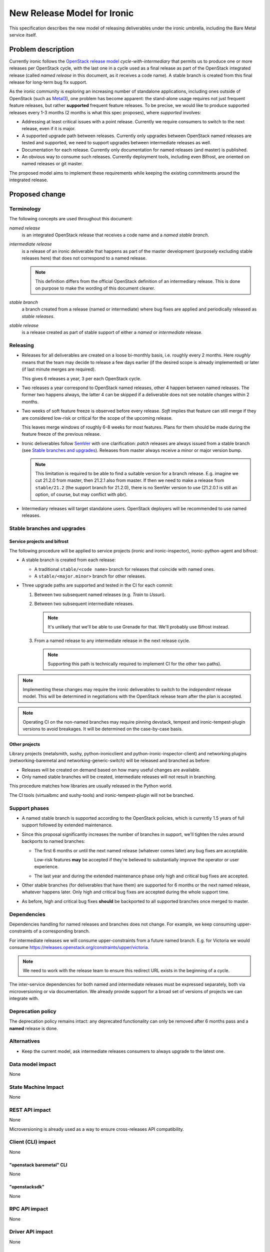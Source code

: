 ..
 This work is licensed under a Creative Commons Attribution 3.0 Unported
 License.

 http://creativecommons.org/licenses/by/3.0/legalcode

============================
New Release Model for Ironic
============================

This specification describes the new model of releasing deliverables under the
ironic umbrella, including the Bare Metal service itself.

.. lint: norfe

Problem description
===================

Currently ironic follows the `OpenStack release model`_
*cycle-with-intermediary* that permits us to produce one or more releases per
OpenStack cycle, with the last one in a cycle used as a final release as part
of the OpenStack integrated release (called *named release* in this document,
as it receives a code name). A stable branch is created from this final release
for long-term bug fix support.

As the ironic community is exploring an increasing number of standalone
applications, including ones outside of OpenStack (such as Metal3_), one
problem has become apparent: the stand-alone usage requires not just frequent
feature releases, but rather **supported** frequent feature releases. To be
precise, we would like to produce supported releases every 1-3 months
(2 months is what this spec proposes), where *supported* involves:

* Addressing at least critical issues with a point release. Currently we
  require consumers to switch to the next release, even if it is major.

* A supported upgrade path between releases. Currently only upgrades between
  OpenStack named releases are tested and supported, we need to support
  upgrades between intermediate releases as well.

* Documentation for each release. Currently only documentation for named
  releases (and master) is published.

* An obvious way to consume such releases. Currently deployment tools,
  including even Bifrost, are oriented on named releases or git master.

The proposed model aims to implement these requirements while keeping the
existing commitments around the integrated release.

Proposed change
===============

Terminology
-----------

The following concepts are used throughout this document:

*named release*
    is an integrated OpenStack release that receives a code name and a *named
    stable branch*.
*intermediate release*
    is a release of an ironic deliverable that happens as part of the master
    development (purposely excluding stable releases here) that does not
    correspond to a named release.

    .. note::
        This definition differs from the official OpenStack definition of an
        intermediary release. This is done on purpose to make the wording of
        this document clearer.
*stable branch*
    a branch created from a release (named or intermediate) where bug fixes are
    applied and periodically released as *stable releases*.
*stable release*
    is a release created as part of stable support of either a *named* or
    *intermediate* release.

Releasing
---------

* Releases for all deliverables are created on a loose bi-monthly basis, i.e.
  roughly every 2 months. Here *roughly* means that the team may decide to
  release a few days earlier (if the desired scope is already implemented) or
  later (if last minute merges are required).

  This gives 6 releases a year, 3 per each OpenStack cycle.

* Two releases a year correspond to OpenStack named releases, other 4 happen
  between named releases. The former two happens always, the latter 4 can be
  skipped if a deliverable does not see notable changes within 2 months.

* Two weeks of soft feature freeze is observed before every release. *Soft*
  implies that feature can still merge if they are considered low-risk or
  critical for the scope of the upcoming release.

  This leaves merge windows of roughly 6-8 weeks for most features. Plans for
  them should be made during the feature freeze of the previous release.

* Ironic deliverables follow SemVer_ with one clarification: *patch* releases
  are always issued from a stable branch (see `Stable branches and upgrades`_).
  Releases from master always receive a minor or major version bump.

  .. note::
    This limitation is required to be able to find a suitable version for a
    branch release. E.g. imagine we cut 21.2.0 from master, then 21.2.1 also
    from master. If then we need to make a release from ``stable/21.2`` (the
    support branch for 21.2.0), there is no SemVer version to use (21.2.0.1
    is still an option, of course, but may conflict with pbr).

* Intermediary releases will target standalone users. OpenStack deployers will
  be recommended to use named releases.

Stable branches and upgrades
----------------------------

Service projects and bifrost
~~~~~~~~~~~~~~~~~~~~~~~~~~~~

The following procedure will be applied to service projects (ironic and
ironic-inspector), ironic-python-agent and bifrost:

* A stable branch is created from each release:

  * A traditional ``stable/<code name>`` branch for releases that coincide with
    named ones.

  * A ``stable/<major.minor>`` branch for other releases.

* Three upgrade paths are supported and tested in the CI for each commit:

  #. Between two subsequent named releases (e.g. *Train* to *Ussuri*).
  #. Between two subsequent intermediate releases.

     .. note:: It's unlikely that we'll be able to use Grenade for that.
               We'll probably use Bifrost instead.

  #. From a named release to any intermediate release in the next release
     cycle.

     .. note:: Supporting this path is technically required to implement CI
               for the other two paths).

.. note::
   Implementing these changes may require the ironic deliverables to switch to
   the *independent* release model. This will be determined in negotiations
   with the OpenStack release team after the plan is accepted.

.. note::
   Operating CI on the non-named branches may require pinning devstack, tempest
   and ironic-tempest-plugin versions to avoid breakages. It will be determined
   on the case-by-case basis.

Other projects
~~~~~~~~~~~~~~

Library projects (metalsmith, sushy, python-ironicclient and
python-ironic-inspector-client) and networking plugins (networking-baremetal
and networking-generic-switch) will be released and branched as before:

* Releases will be created on demand based on how many useful changes are
  available.

* Only named stable branches will be created, intermediate releases will not
  result in branching.

This procedure matches how libraries are usually released in the Python world.

The CI tools (virtualbmc and sushy-tools) and ironic-tempest-plugin will not
be branched.

Support phases
--------------

* A named stable branch is supported according to the OpenStack policies, which
  is currently 1.5 years of full support followed by extended maintenance.

* Since this proposal significantly increases the number of branches in
  support, we'll tighten the rules around backports to named branches:

  * The first 6 months or until the next named release (whatever comes later)
    any bug fixes are acceptable.

    Low-risk features **may** be accepted if they're believed to substantially
    improve the operator or user experience.

  * The last year and during the extended maintenance phase only high and
    critical bug fixes are accepted.

* Other stable branches (for deliverables that have them) are supported for
  6 months or the next named release, whatever happens later. Only high and
  critical bug fixes are accepted during the whole support time.

* As before, high and critical bug fixes **should** be backported to all
  supported branches once merged to master.

Dependencies
------------

Dependencies handling for named releases and branches does not change. For
example, we keep consuming upper-constraints of a corresponding branch.

For intermediate releases we will consume upper-constraints from a future named
branch. E.g. for Victoria we would consume
https://releases.openstack.org/constraints/upper/victoria.

.. note::
   We need to work with the release team to ensure this redirect URL exists
   in the beginning of a cycle.

The inter-service dependencies for both named and intermediate releases must be
expressed separately, both via microversioning or via documentation. We already
provide support for a broad set of versions of projects we can integrate with.

Deprecation policy
------------------

The deprecation policy remains intact: any deprecated functionality can only be
removed after 6 months pass and a **named** release is done.

Alternatives
------------

* Keep the current model, ask intermediate releases consumers to always upgrade
  to the latest one.

Data model impact
-----------------

None

State Machine Impact
--------------------

None

REST API impact
---------------

None

Microversioning is already used as a way to ensure cross-releases API
compatibility.

Client (CLI) impact
-------------------

None

"openstack baremetal" CLI
~~~~~~~~~~~~~~~~~~~~~~~~~

None

"openstacksdk"
~~~~~~~~~~~~~~

None

RPC API impact
--------------

None

Driver API impact
-----------------

None

Nova driver impact
------------------

None

We expect the Nova driver released as part of a certain OpenStack release
series to be compatible *at least* with all Ironic releases from the same
series and with the last release from the previous series.

Ramdisk impact
--------------

Under the proposed model, ironic, ironic-inspector and ironic-python-agent will
get released at roughly the same time. The compatibility rules will be:

Each release of ironic/ironic-inspector is compatible with

* the release of ironic-python-agent that happens at the same time
* the last named release of ironic-python-agent

.. note::
   Supporting releases between these two is very likely but is not officially
   guaranteed nor tested in the CI.

Each release of ironic-python-agent is compatible with

* the releases of ironic and ironic-inspector that happen at the same time
* the last named releases of ironic and ironic-inspector

.. note::
    The first 3 rules are already enforced in the CI, the last will require
    a new job on ironic-python-agent, supposedly based on Bifrost.

The compatibility matrix will be provided through the documentation as part of
the pre-release documentation update and via the future web site.

We will publish ironic-python-agent images corresponding to all stable
branches, named and intermediate (currently images are only published for named
branches) and provide instructions on how to build customized images based on
a certain branch or release.

Security impact
---------------

Supported intermediate releases will also receive security bug fixes.

Other end user impact
---------------------

See `Other deployer impact`_.

Scalability impact
------------------

None

Performance Impact
------------------

None

Other deployer impact
---------------------

Deployers will have faster access to new features if they opt for using
intermediate releases.

Developer impact
----------------

No direct impact. The `Deprecation policy`_ is not changed.

Implementation
==============

Assignee(s)
-----------

The whole team is expected to be responsible for executing this plan, the
primary assignee(s) will coordinate it.

Primary assignee:
  Dmitry Tantsur (@dtantsur, dtantsur@protonmail.com)

Work Items
----------

* Discuss this document with the release team and the TC. Make necessary
  adjustments to our deliverables in the release repository.

* Update the `releasing documentation`_ and publish our release schedule.

* Create new CI jobs as described in Testing_.

* Start publishing ironic-python-agent images from non-named stable branches
  (may work out-of-box).

* Update Bifrost to support installing components from latest published
  releases (may be done already).

Dependencies
============

None

Testing
=======

Two new family of the CI jobs will be introduced:

* Intermediary upgrade jobs on ironic and ironic-inspector, testing upgrade
  from the last intermediate release branch.

* Backwards compatibility job on ironic-python-agent to test every commit
  against the previous named releases of ironic and ironic-inspector (e.g.
  during the Victoria cycle ironic-python-agent is tested against stable/ussuri
  of ironic and ironic-inspector).

Third party CI jobs are expected to run on the intermediate branches the same
way as they would on master. As soon as support for a specific branch is over,
the 3rd party CI jobs may be turned off for it. Since we are only going to
accept high and critical bug fixes to new branches, only minor load increase
is expected on 3rd party CI systems.

Upgrades and Backwards Compatibility
====================================

See `Stable branches and upgrades`_ and Testing_.

Documentation Impact
====================

To make intermediate releases obviously consumable, we will need a new web
site focused around standalone ironic. It will display the latest versions of
the components and ironic-python-agent images, point at the way to consume them
and provide documentation for each minor or major release.

The `releasing documentation`_ will be updated to follow this model.

References
==========

.. _OpenStack release model: https://releases.openstack.org/reference/release_models.html
.. _Bifrost: https://docs.openstack.org/bifrost/latest/
.. _Metal3: http://metal3.io/
.. _SemVer: https://semver.org/
.. _releasing documentation: https://docs.openstack.org/ironic/latest/contributor/releasing.html
